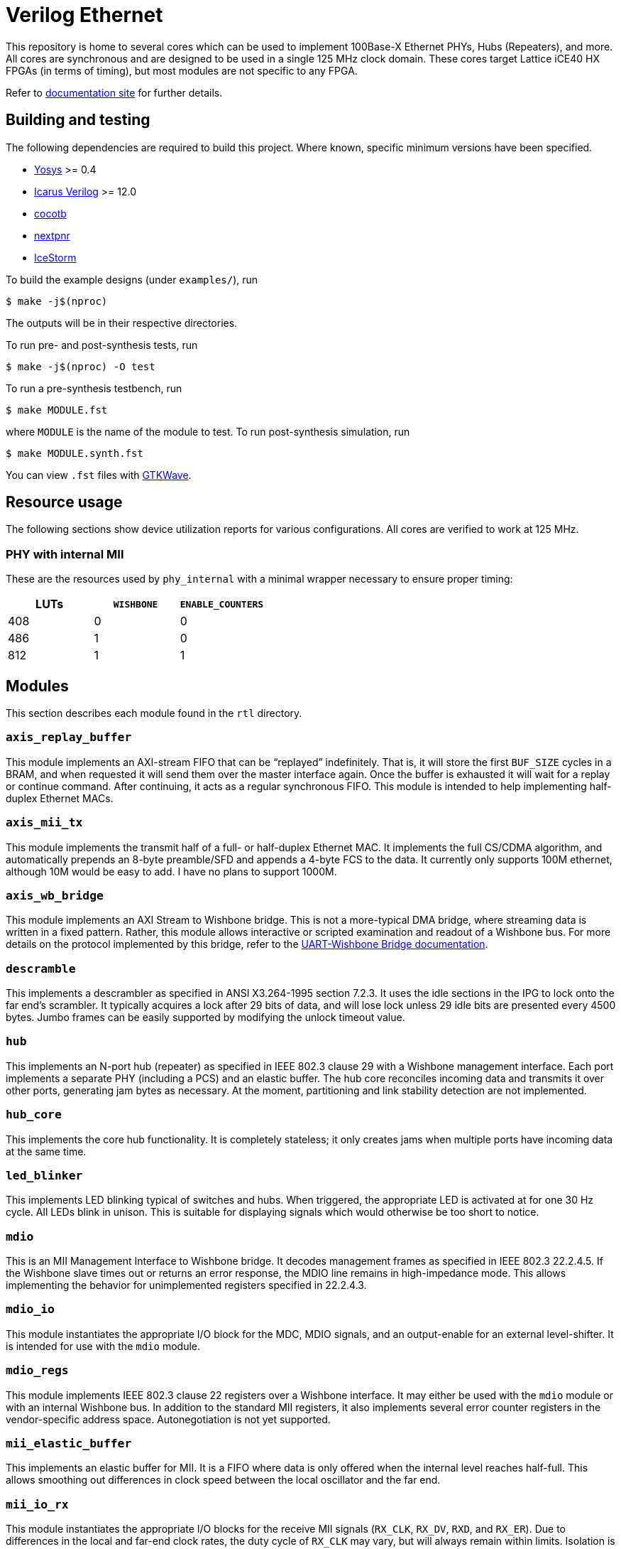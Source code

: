 = Verilog Ethernet

This repository is home to several cores which can be used to implement 100Base-X
Ethernet PHYs, Hubs (Repeaters), and more. All cores are synchronous and are
designed to be used in a single 125 MHz clock domain. These cores target Lattice
iCE40 HX FPGAs (in terms of timing), but most modules are not specific to any
FPGA.

Refer to https://forty-bot.github.io/ethernet/[documentation site] for further
details.

== Building and testing

The following dependencies are required to build this project. Where known,
specific minimum versions have been specified.

- https://yosyshq.net/yosys/[Yosys] >= 0.4
- http://iverilog.icarus.com/[Icarus Verilog] >= 12.0
- https://www.cocotb.org/[cocotb]
- https://github.com/YosysHQ/nextpnr[nextpnr]
- https://clifford.at/icestorm[IceStorm]

To build the example designs (under `examples/`), run

    $ make -j$(nproc)

The outputs will be in their respective directories.

To run pre- and post-synthesis tests, run

    $ make -j$(nproc) -O test

To run a pre-synthesis testbench, run

    $ make MODULE.fst

where `MODULE` is the name of the module to test. To run post-synthesis
simulation, run

    $ make MODULE.synth.fst

You can view `.fst` files with https://gtkwave.sourceforge.net/[GTKWave].

== Resource usage

The following sections show device utilization reports for various
configurations. All cores are verified to work at 125 MHz.

=== PHY with internal MII

These are the resources used by `phy_internal` with a minimal wrapper necessary
to ensure proper timing:

|===
| LUTs | `WISHBONE` | `ENABLE_COUNTERS`

|  408 |          0 |                 0
|  486 |          1 |                 0
|  812 |          1 |                 1
|===

== Modules

This section describes each module found in the `rtl` directory.

=== `axis_replay_buffer`

This module implements an AXI-stream FIFO that can be "`replayed`" indefinitely.
That is, it will store the first `BUF_SIZE` cycles in a BRAM, and when requested
it will send them over the master interface again. Once the buffer is exhausted
it will wait for a replay or continue command. After continuing, it acts as a
regular synchronous FIFO. This module is intended to help implementing
half-duplex Ethernet MACs.

=== `axis_mii_tx`

This module implements the transmit half of a full- or half-duplex Ethernet MAC.
It implements the full CS/CDMA algorithm, and automatically prepends an 8-byte
preamble/SFD and appends a 4-byte FCS to the data. It currently only supports
100M ethernet, although 10M would be easy to add. I have no plans to support
1000M.

=== `axis_wb_bridge`

This module implements an AXI Stream to Wishbone bridge. This is not a
more-typical DMA bridge, where streaming data is written in a fixed pattern.
Rather, this module allows interactive or scripted examination and readout
of a Wishbone bus. For more details on the protocol implemented by this bridge,
refer to the xref:doc/uart_wb_bridge.adoc#protocol[UART-Wishbone Bridge
documentation].

=== `descramble`

This implements a descrambler as specified in ANSI X3.264-1995 section 7.2.3. It
uses the idle sections in the IPG to lock onto the far end's scrambler. It
typically acquires a lock after 29 bits of data, and will lose lock unless 29
idle bits are presented every 4500 bytes. Jumbo frames can be easily supported
by modifying the unlock timeout value.

=== `hub`

This implements an N-port hub (repeater) as specified in IEEE 802.3 clause 29
with a Wishbone management interface.  Each port implements a separate PHY
(including a PCS) and an elastic buffer. The hub core reconciles incoming data
and transmits it over other ports, generating jam bytes as necessary. At the
moment, partitioning and link stability detection are not implemented.

=== `hub_core`

This implements the core hub functionality. It is completely stateless; it only
creates jams when multiple ports have incoming data at the same time.

=== `led_blinker`

This implements LED blinking typical of switches and hubs. When triggered, the
appropriate LED is activated at for one 30 Hz cycle. All LEDs blink in unison.
This is suitable for displaying signals which would otherwise be too short to
notice.

=== `mdio`

This is an MII Management Interface to Wishbone bridge. It decodes management
frames as specified in IEEE 802.3 22.2.4.5. If the Wishbone slave times out or
returns an error response, the MDIO line remains in high-impedance mode. This
allows implementing the behavior for unimplemented registers specified in
22.2.4.3.

=== `mdio_io`

This module instantiates the appropriate I/O block for the MDC, MDIO signals, and an
output-enable for an external level-shifter. It is intended for use with the
`mdio` module.

=== `mdio_regs`

This module implements IEEE 802.3 clause 22 registers over a Wishbone interface.
It may either be used with the `mdio` module or with an internal Wishbone bus.
In addition to the standard MII registers, it also implements several error
counter registers in the vendor-specific address space.  Autonegotiation is not
yet supported. 

=== `mii_elastic_buffer`

This implements an elastic buffer for MII. It is a FIFO where data is only
offered when the internal level reaches half-full. This allows smoothing out
differences in clock speed between the local oscillator and the far end.

=== `mii_io_rx`

This module instantiates the appropriate I/O blocks for the receive MII signals
(`RX_CLK`, `RX_DV`, `RXD`, and `RX_ER`). Due to differences in the local and
far-end clock rates, the duty cycle of `RX_CLK` may vary, but will always remain
within limits. Isolation is supported.

=== `mii_io_tx`

This module instantiates the appropriate I/O blocks for the transmit MII signals
(`TX_CLK`, `TX_EN`, `TXD`, `TX_ER`). Isolation is supported.

=== `nrzi_decode`

This module decodes NRZI signals to NRZ.

=== `nrzi_encode`

This module encodes NRZ signals to NRZI.

=== `pcs_rx`

This module implements the receive half of a 100Base-X PCS as specified in IEEE
802.3 24.2. Internally, the `pcs_rx_bits` module performs the serial-to-parallel
conversion and handles the alignment process. It is controlled by the `pcs_rx`
module, which implements the main receive state machine. Back-to-back packets
are not supported; at least two idle bits must be present between packets.

=== `pcs_tx`

This module implements the transmit half of a 100Base-X PCS as specified in IEEE
802.3 24.2. It is a fairly straightforward implementation of the state machine
and encoding process.

=== `phy_core`

This module integrates the 100Base-X PCS and PMA, and the (de)scrambling part of
the 100Base-T PMD. It coordinates loopback functionality. It also support
collision testing.

=== `pmd_dp83223`

This module implements a 100Base-T PMD (except for (de)scrambling) when combined
with a National Instruments DP83223 "Twister" transciever. The transmit half is
quite simple, and most of the trick parts are implemented in the
`pmd_dp83223_rx` module. This module support loopback.

=== `pmd_dp83223_rx`

This module interfaces with a DP83223 and brings its signals into the local
clock domain. It uses 4x oversampling and determines an appropriate sample using
the techniques described in https://docs.xilinx.com/v/u/en-US/xapp225[Xilinx
XAPP225] to select an appropriate sample. The specific implementation is a bit
different since we use a 250 Mhz clock with a DDR FF (as opposed to four 125 MHz
clocks in quadrature) and the selection process is split over several clock
cycles. While most cycles will produce one bit of data, occasionally zero or two
bits will be produced, due to differences in frequency between the local and far
ends. This is a disadvantage when compared to a PLL-based solution, as the
entire rest of the data path up to the PCS (when we can finally align the data)
must handle these edge cases. However, it avoids the internal,
nebulously-specified, and limited-in-number iCE40 PLLs.

=== `reset_sync`

This module synchronizes external reset signals (asynchronous assert and
release) into the local clock domain (asynchronous assert, desynchronous
release). A glitch filter suppresses spurious resets.

=== `scramble`

This module implements a scrambler as described in ANSI X3.264-1995 section
7.1.1.

=== `uart_tx`

A standard UART transmit module, accepting AXI-stream. 8n1 only. Supports
115,200 and 4,000,000 baud.

=== `uart_rx`

A standard UART receive module, outputting AXI-stream. 8n1 only. Supports
115,200 and 4,000,000 baud. Properly detects breaks as (single) frame errors,
and ignores runt start bits.

=== `uart_wb_bridge`

This module combines the above UART cores with the AXI-stream bridge from before
to allow controlling a Wishbone bus over a UART. There is no internal buffering,
but some FIFOs could easily be added to allow more in-flight transactions. At
the moment this only supports 16 data busses with 16-bit granularity. Frame
errors (breaks) reset the bridge (but not the UARTs), providing an "`out of
band`" ability for synchronization.

=== `wb_mux`

This implements a simple Wishbone mux, allowing a single master to access
several slaves. The address decoding is greatly simplified by assigning each
slave a (priority-decoded) address bit.

=== `wb_reg`

Add a register stage to a wishbone bus. This helps improve timing, but will add
a cycle of latency (and decrease throughput).

== Interfaces

Throughout this project, a variety of interfaces, some standard and some
bespoke, are used to communicate between cores. This section describes these
interfaces.

=== "`MII`"

This is the Media-Independent Interface (MII) described by IEEE 802.3 clause 22.
However, instead of RX and TX clocks, clock-enables are used instead. This is a
better fit for the clocking resources found on iCE40 FPGAs. In the 125 MHz clock
domain used by these cores, the clock enable is asserted every 5 clock cycles.
The clock enable generated by `pcs_rx` may vary somewhat from this due to
differences in the local and far end clocks. The `mii_elastic_buffer` module can
be used to smooth out these variations over the course of a frame.

=== "`PMD`"

This is a bespoke interface used by modules in the receive data path below the
PCS layer. It consists of three signals: `clk`, `data`, and `data_valid`. `data`
and `data_valid` are both two bits wide. Data is transferred on the rising edge
of `clk`. The following table shows the relation between `data` and
`data_valid`:

[cols="1,1,1"]
|===
| `data_valid` | `data[1]` | `data[0]`

|            0 | Invalid   | Invalid
|            1 | Valid     | Invalid
|       2 or 3 | Valid     | Valid
|===

In the case where both bits in `data` are valid, `data[1]` is the most recent
bit. As a consequence, when `data_valid` is non-zero, `data[1]` always holds the
new bit to process. Because three bits cannot be transferred at once, only
`data_valid[1]` is necessary to determine if two bits are to be transferred.

=== AXI-Stream

This is https://zipcpu.com/doc/axi-stream.pdf[AMBA 4 AXI4-Stream], minus several
signals. Generally, `ARESETn`, `TSTRB`, `TKEEP`, `TID`, `TDEST` are ommitted.
Sometimes `TUSER` is omitted as well. Additionally, the `A` and `T` prefixes
are not used.

=== Wishbone

This is https://cdn.opencores.org/downloads/wbspec_b4.pdf[Wishbone B4] in
non-pipelined mode. Generally, `RST`, `TGA`, `TGC`, `TGD`, `RTY`, `SEL`, and
`LOCK` signals are omitted. The `_I` and `_O` suffixes are not used. `DAT` is
named `data_read` or `data_write`, depending on the direction of transfer. `ADR`
is expanded to `addr`.

== Licensing

All cores are licensed under AGPL 3. See COPYING for details. Contact me if you
are interested in using these cores under a different license.

